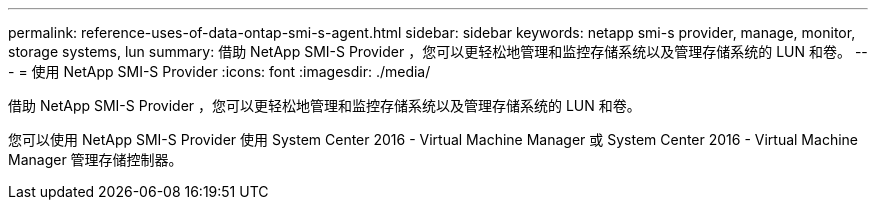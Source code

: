 ---
permalink: reference-uses-of-data-ontap-smi-s-agent.html 
sidebar: sidebar 
keywords: netapp smi-s provider, manage, monitor, storage systems, lun 
summary: 借助 NetApp SMI-S Provider ，您可以更轻松地管理和监控存储系统以及管理存储系统的 LUN 和卷。 
---
= 使用 NetApp SMI-S Provider
:icons: font
:imagesdir: ./media/


[role="lead"]
借助 NetApp SMI-S Provider ，您可以更轻松地管理和监控存储系统以及管理存储系统的 LUN 和卷。

您可以使用 NetApp SMI-S Provider 使用 System Center 2016 - Virtual Machine Manager 或 System Center 2016 - Virtual Machine Manager 管理存储控制器。
